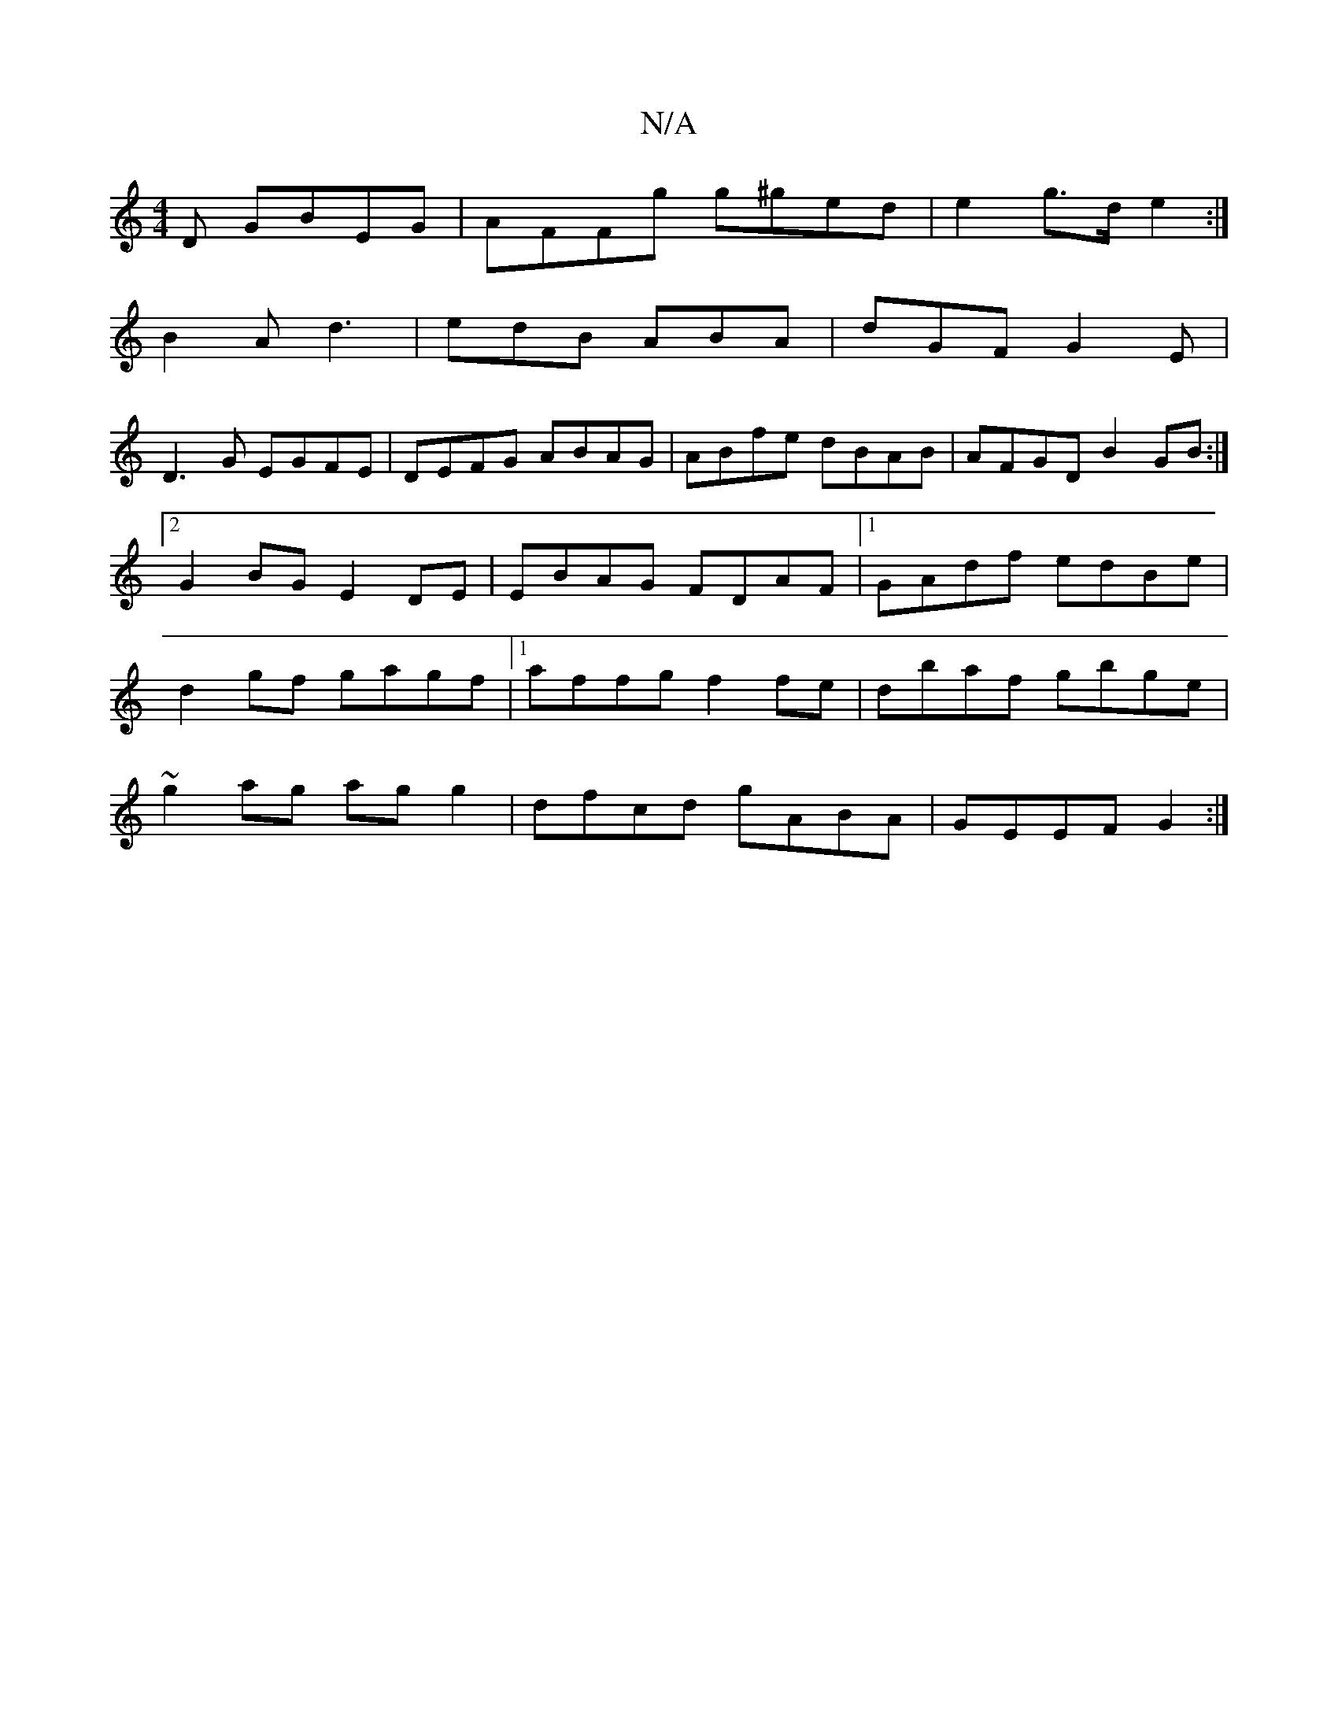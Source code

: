 X:1
T:N/A
M:4/4
R:N/A
K:Cmajor
D GBEG|AFFg g^ged|e2 g>d e2 :|
B2 A d3 | edB ABA | dGF G2E|
D3G EGFE| DEFG ABAG|ABfe dBAB|AFGD B2GB:|2 G2BG E2DE|EBAG FDAF|1 GAdf edBe|d2gf gagf|1 affg f2fe|dbaf gbge|
~g2ag ag g2|dfcd gABA|GEEF G2 :|